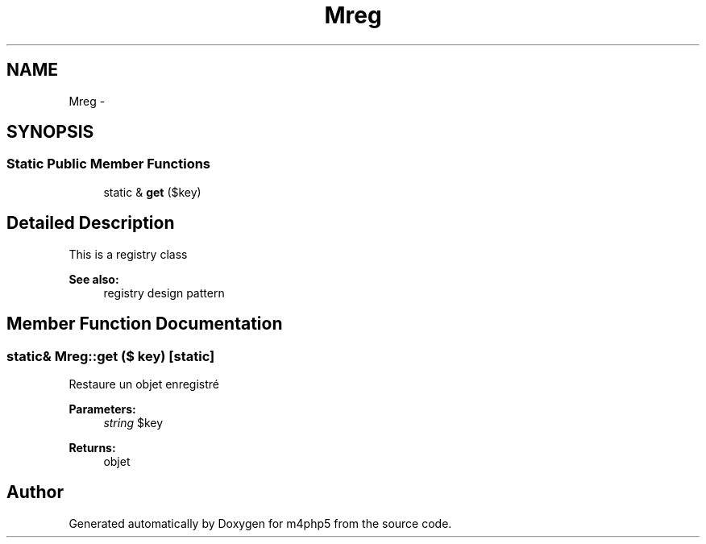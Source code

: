 .TH "Mreg" 3 "22 Mar 2009" "Version 0.1" "m4php5" \" -*- nroff -*-
.ad l
.nh
.SH NAME
Mreg \- 
.SH SYNOPSIS
.br
.PP
.SS "Static Public Member Functions"

.in +1c
.ti -1c
.RI "static & \fBget\fP ($key)"
.br
.in -1c
.SH "Detailed Description"
.PP 
This is a registry class 
.PP
\fBSee also:\fP
.RS 4
registry design pattern 
.RE
.PP

.SH "Member Function Documentation"
.PP 
.SS "static& Mreg::get ($ key)\fC [static]\fP"
.PP
Restaure un objet enregistré
.PP
\fBParameters:\fP
.RS 4
\fIstring\fP $key 
.RE
.PP
\fBReturns:\fP
.RS 4
objet 
.RE
.PP


.SH "Author"
.PP 
Generated automatically by Doxygen for m4php5 from the source code.

